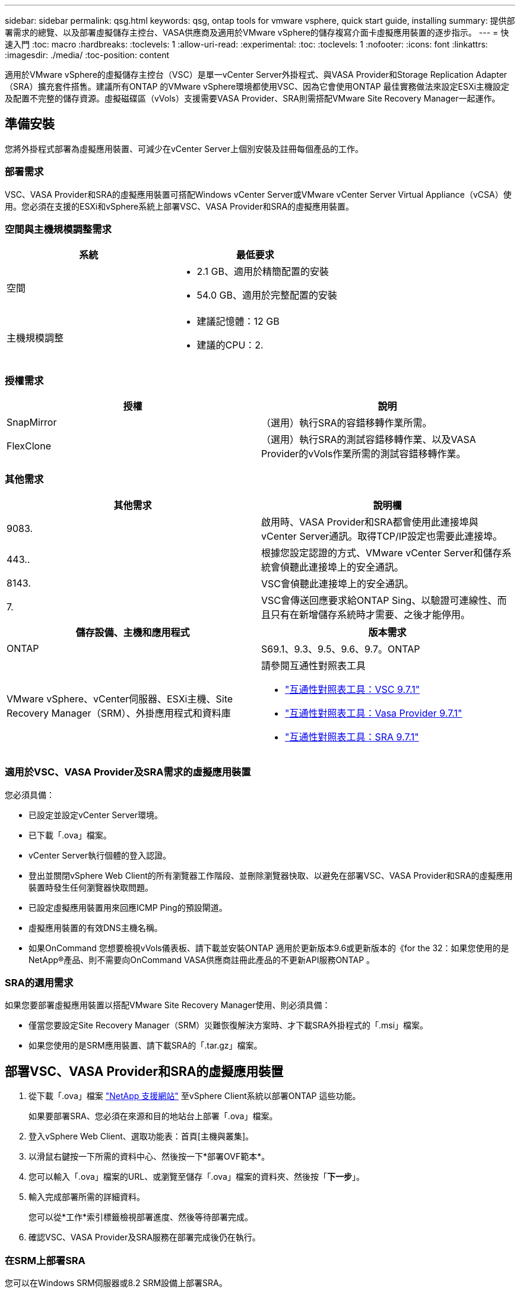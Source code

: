 ---
sidebar: sidebar 
permalink: qsg.html 
keywords: qsg, ontap tools for vmware vsphere, quick start guide, installing 
summary: 提供部署需求的總覽、以及部署虛擬儲存主控台、VASA供應商及適用於VMware vSphere的儲存複寫介面卡虛擬應用裝置的逐步指示。 
---
= 快速入門
:toc: macro
:hardbreaks:
:toclevels: 1
:allow-uri-read: 
:experimental: 
:toc: 
:toclevels: 1
:nofooter: 
:icons: font
:linkattrs: 
:imagesdir: ./media/
:toc-position: content


[role="lead"]
適用於VMware vSphere的虛擬儲存主控台（VSC）是單一vCenter Server外掛程式、與VASA Provider和Storage Replication Adapter（SRA）擴充套件搭售。建議所有ONTAP 的VMware vSphere環境都使用VSC、因為它會使用ONTAP 最佳實務做法來設定ESXi主機設定及配置不完整的儲存資源。虛擬磁碟區（vVols）支援需要VASA Provider、SRA則需搭配VMware Site Recovery Manager一起運作。



== 準備安裝

您將外掛程式部署為虛擬應用裝置、可減少在vCenter Server上個別安裝及註冊每個產品的工作。



=== 部署需求

VSC、VASA Provider和SRA的虛擬應用裝置可搭配Windows vCenter Server或VMware vCenter Server Virtual Appliance（vCSA）使用。您必須在支援的ESXi和vSphere系統上部署VSC、VASA Provider和SRA的虛擬應用裝置。



=== 空間與主機規模調整需求

[cols="2*"]
|===
| 系統 | 最低要求 


 a| 
空間
 a| 
* 2.1 GB、適用於精簡配置的安裝
* 54.0 GB、適用於完整配置的安裝




 a| 
主機規模調整
 a| 
* 建議記憶體：12 GB
* 建議的CPU：2.


|===


=== 授權需求

[cols="2*"]
|===
| 授權 | 說明 


 a| 
SnapMirror
 a| 
（選用）執行SRA的容錯移轉作業所需。



| FlexClone  a| 
（選用）執行SRA的測試容錯移轉作業、以及VASA Provider的vVols作業所需的測試容錯移轉作業。

|===


=== 其他需求

[cols="2*"]
|===
| 其他需求 | 說明欄 


 a| 
9083.
 a| 
啟用時、VASA Provider和SRA都會使用此連接埠與vCenter Server通訊。取得TCP/IP設定也需要此連接埠。



 a| 
443..
 a| 
根據您設定認證的方式、VMware vCenter Server和儲存系統會偵聽此連接埠上的安全通訊。



 a| 
8143.
 a| 
VSC會偵聽此連接埠上的安全通訊。



 a| 
7.
 a| 
VSC會傳送回應要求給ONTAP Sing、以驗證可連線性、而且只有在新增儲存系統時才需要、之後才能停用。

|===
[cols="2*"]
|===
| 儲存設備、主機和應用程式 | 版本需求 


 a| 
ONTAP
 a| 
S69.1、9.3、9.5、9.6、9.7。ONTAP



 a| 
VMware vSphere、vCenter伺服器、ESXi主機、Site Recovery Manager（SRM）、外掛應用程式和資料庫
 a| 
請參閱互通性對照表工具

* https://imt.netapp.com/matrix/imt.jsp?components=97563;&solution=56&isHWU&src=IMT["互通性對照表工具：VSC 9.7.1"^]
* https://imt.netapp.com/matrix/imt.jsp?components=97564;&solution=376&isHWU&src=IMT["互通性對照表工具：Vasa Provider 9.7.1"^]
* https://imt.netapp.com/matrix/imt.jsp?components=97565;&solution=576&isHWU&src=IMT["互通性對照表工具：SRA 9.7.1"^]


|===


=== 適用於VSC、VASA Provider及SRA需求的虛擬應用裝置

您必須具備：

* 已設定並設定vCenter Server環境。
* 已下載「.ova」檔案。
* vCenter Server執行個體的登入認證。
* 登出並關閉vSphere Web Client的所有瀏覽器工作階段、並刪除瀏覽器快取、以避免在部署VSC、VASA Provider和SRA的虛擬應用裝置時發生任何瀏覽器快取問題。
* 已設定虛擬應用裝置用來回應ICMP Ping的預設閘道。
* 虛擬應用裝置的有效DNS主機名稱。
* 如果OnCommand 您想要檢視vVols儀表板、請下載並安裝ONTAP 適用於更新版本9.6或更新版本的《for the 32：如果您使用的是NetApp®產品、則不需要向OnCommand VASA供應商註冊此產品的不更新API服務ONTAP 。




=== SRA的選用需求

如果您要部署虛擬應用裝置以搭配VMware Site Recovery Manager使用、則必須具備：

* 僅當您要設定Site Recovery Manager（SRM）災難恢復解決方案時、才下載SRA外掛程式的「.msi」檔案。
* 如果您使用的是SRM應用裝置、請下載SRA的「.tar.gz」檔案。




== 部署VSC、VASA Provider和SRA的虛擬應用裝置

. 從下載「.ova」檔案 https://mysupport.netapp.com/site/products/all/details/otv/downloads-tab["NetApp 支援網站"^] 至vSphere Client系統以部署ONTAP 這些功能。
+
如果要部署SRA、您必須在來源和目的地站台上部署「.ova」檔案。

. 登入vSphere Web Client、選取功能表：首頁[主機與叢集]。
. 以滑鼠右鍵按一下所需的資料中心、然後按一下*部署OVF範本*。
. 您可以輸入「.ova」檔案的URL、或瀏覽至儲存「.ova」檔案的資料夾、然後按「*下一步*」。
. 輸入完成部署所需的詳細資料。
+
您可以從*工作*索引標籤檢視部署進度、然後等待部署完成。

. 確認VSC、VASA Provider及SRA服務在部署完成後仍在執行。




=== 在SRM上部署SRA

您可以在Windows SRM伺服器或8.2 SRM設備上部署SRA。



==== 在Windows SRM伺服器上安裝SRA

. 從NetApp支援網站下載SRA外掛程式的「.msi-」安裝程式。
. 按兩下下載的SRA外掛程式「.msi-」安裝程式、然後依照螢幕上的指示操作。
. 輸入已部署虛擬應用裝置的IP位址和密碼、以完成在SRM伺服器上安裝SRA外掛程式。




==== 在SRM設備上上傳及設定SRA

. 從下載「.tar.gz」檔案 https://mysupport.netapp.com/site/products/all/details/otv/downloads-tab["NetApp 支援網站"^]。
. 在「SRM應用裝置」畫面上、按一下功能表：儲存複寫介面卡[新增介面卡]。
. 將「.tar.gz」檔案上傳至SRM。
. 重新掃描介面卡、確認「SRM儲存複寫介面卡」頁面中的詳細資料已更新。
. 使用管理員帳戶登入SRM設備、並使用該工具登入。
. 切換至root使用者：「u root」
. 在記錄位置輸入命令以取得SRA泊塢視窗所使用的Docker ID：「Docker ps -l」
. 登入容器ID：「Docker執行-it -u SRM <container id> sh」
. 使用ONTAP 下列功能設定SRM：「Perl command.pl -I <VA-IP>系統管理員<VA-password>」。畫面會顯示一則成功訊息、確認儲存認證資料已儲存。




==== 更新SRA認證資料

. 使用下列方法刪除/SRM/SRA/confDirectory的內容：
+
.. "CD /SRM/SRA/conf"
.. 「rm -RF *」


. 執行perl命令以新認證設定SRA：
+
.. 「CD /SRM/SRA/」
.. 「perl command.pl -I <VA-IP>系統管理員<VA-password>」






==== 啟用VASA Provider和SRA

. 使用您在部署期間指定的IP位址登入vSphere Web用戶端。
. 按一下*虛擬儲存主控台*圖示、然後輸入部署期間指定的使用者名稱和密碼、再按一下*登入*。
. 在OTV的左窗格中、功能表：設定[管理設定>管理功能]、並啟用所需功能。
+

NOTE: 預設會啟用Vasa Provider。如果您要使用vVols資料存放區的複寫功能、請使用*啟用vVols複寫*切換按鈕。

. 輸入VSC、VASA Provider和SRA的e虛擬應用裝置IP位址和管理員密碼、然後按一下「*套用*」。
+
如需vSphere物件的其他組態、新增儲存系統及設定角色型存取控制的詳細資訊、請參閱《Virtual Storage Console、VASA Provider及Storage Replication Adapter for VMware vSphere部署與設定指南》。





== 何處可找到其他資訊

* https://www.netapp.com/support-and-training/documentation/ontap-tools-for-vmware-vsphere-documentation/?&access=a["Virtual Storage Console、VASA Provider及Storage Replication Adapter for VMware vSphere資源頁面"^]
* https://docs.netapp.com/vapp-97/index.jsp["Virtual Storage Console、VASA Provider及Storage Replication Adapter for VMware vSphere文件"^]
* https://docs.vmware.com/en/Site-Recovery-Manager/8.2/com.vmware.srm.install_config.doc/GUID-B3A49FFF-E3B9-45E3-AD35-093D896596A0.html["VMware Site Recovery Manager 8.2"^]
* https://docs.netapp.com/us-en/ontap/["供應說明文件ONTAP"^]


